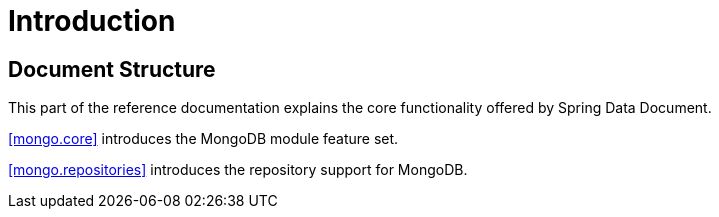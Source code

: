 [[introduction]]
= Introduction

== Document Structure

This part of the reference documentation explains the core functionality offered by Spring Data Document.

<<mongo.core>> introduces the MongoDB module feature set.

<<mongo.repositories>> introduces the repository support for MongoDB.
